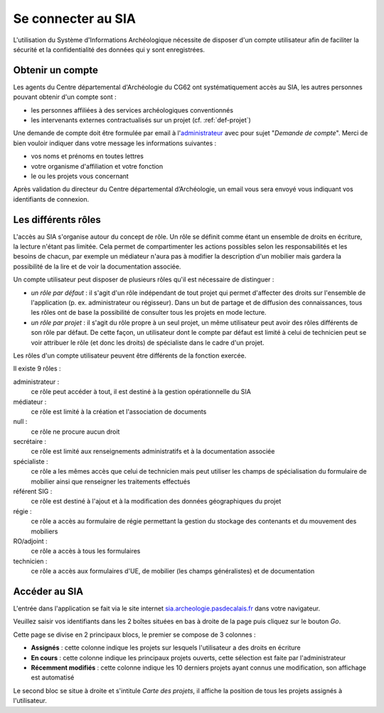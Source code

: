 ﻿Se connecter au SIA
===================

L'utilisation du Système d'Informations Archéologique nécessite de disposer d'un compte utilisateur afin de faciliter la sécurité et la confidentialité des données qui y sont enregistrées. 

Obtenir un compte
-----------------

Les agents du Centre départemental d'Archéologie du  CG62 ont systématiquement accès au SIA, les autres personnes pouvant obtenir d'un compte sont :

- les personnes affiliées à des services archéologiques conventionnés
- les intervenants externes contractualisés sur un projet (cf. :ref:`def-projet`)

Une demande de compte doit être formulée par email à l'`administrateur <admin.sia@cg62.fr>`_ avec pour sujet "*Demande de compte*". Merci de bien vouloir indiquer dans votre message les informations suivantes :

- vos noms et prénoms en toutes lettres
- votre organisme d'affiliation et votre fonction
- le ou les projets vous concernant

Après validation du directeur du Centre départemental d’Archéologie, un email vous sera envoyé vous indiquant vos identifiants de connexion.

.. _`def-roles`:

Les différents rôles
--------------------

L'accès au SIA s'organise autour du concept de rôle. Un rôle se définit comme étant un ensemble de droits en écriture, la lecture n'étant pas limitée. Cela permet de compartimenter les actions possibles selon les responsabilités et les besoins de chacun, par exemple un médiateur n'aura pas à modifier la description d'un mobilier mais gardera la possibilité de la lire et de voir la documentation associée.

Un compte utilisateur peut disposer de plusieurs rôles qu'il est nécessaire de distinguer :

- *un rôle par défaut* : il s'agit d'un rôle indépendant de tout projet qui permet d'affecter des droits sur l'ensemble de l'application (p. ex. administrateur ou régisseur). Dans un but de partage et de diffusion des connaissances, tous les rôles ont de base la possibilité de consulter tous les projets en mode lecture.

- *un rôle par projet* : il s'agit du rôle propre à un seul projet, un même utilisateur peut avoir des rôles différents de son rôle par défaut. De cette façon, un utilisateur dont le compte par défaut est limité à celui de technicien peut se voir attribuer le rôle (et donc les droits) de spécialiste dans le cadre d'un projet.

Les rôles d'un compte utilisateur peuvent être différents de la fonction exercée.

Il existe 9 rôles :

administrateur : 
	ce rôle peut accéder à tout, il est destiné à la gestion opérationnelle du SIA
médiateur : 
	ce rôle est limité à la création et l'association de documents
null :
	ce rôle ne procure aucun droit
secrétaire :
	 ce rôle est limité aux renseignements administratifs et à la documentation associée
spécialiste : 
	 ce rôle a les mêmes accès que celui de technicien mais peut utiliser les champs de spécialisation du formulaire de mobilier ainsi que renseigner les traitements effectués
référent SIG : 
	 ce rôle est destiné à l'ajout et à la modification des données géographiques du projet
régie : 
	 ce rôle a accès au formulaire de régie permettant la gestion du stockage des contenants et du mouvement des mobiliers
RO/adjoint : 
	 ce rôle a accès à tous les formulaires
technicien : 
	 ce rôle a accès aux formulaires d'UE, de mobilier (les champs généralistes) et de documentation

Accéder au SIA
--------------

L'entrée dans l'application se fait via le site internet `sia.archeologie.pasdecalais.fr <http://sia.archeologie.pasdecalais.fr/>`_ dans votre navigateur.

..	image:: ./fig/accueil_sia_liste_projets.png
	:scale: 40%
	:alt: Page d'accueil du SIA
	:align: center

Veuillez saisir vos identifiants dans les 2 boîtes situées en bas à droite de la page puis cliquez sur le bouton *Go*.

Cette page se divise en 2 principaux blocs, le premier se compose de 3 colonnes :

- **Assignés** : cette colonne indique les projets sur lesquels l'utilisateur a des droits en écriture

- **En cours** : cette colonne indique les principaux projets ouverts, cette sélection est faite par l'administrateur

- **Récemment modifiés** : cette colonne indique les 10 derniers projets ayant connus une modification, son affichage est automatisé

Le second bloc se situe à droite et s'intitule *Carte des projets*, il affiche la position de tous les projets assignés à l'utilisateur.


